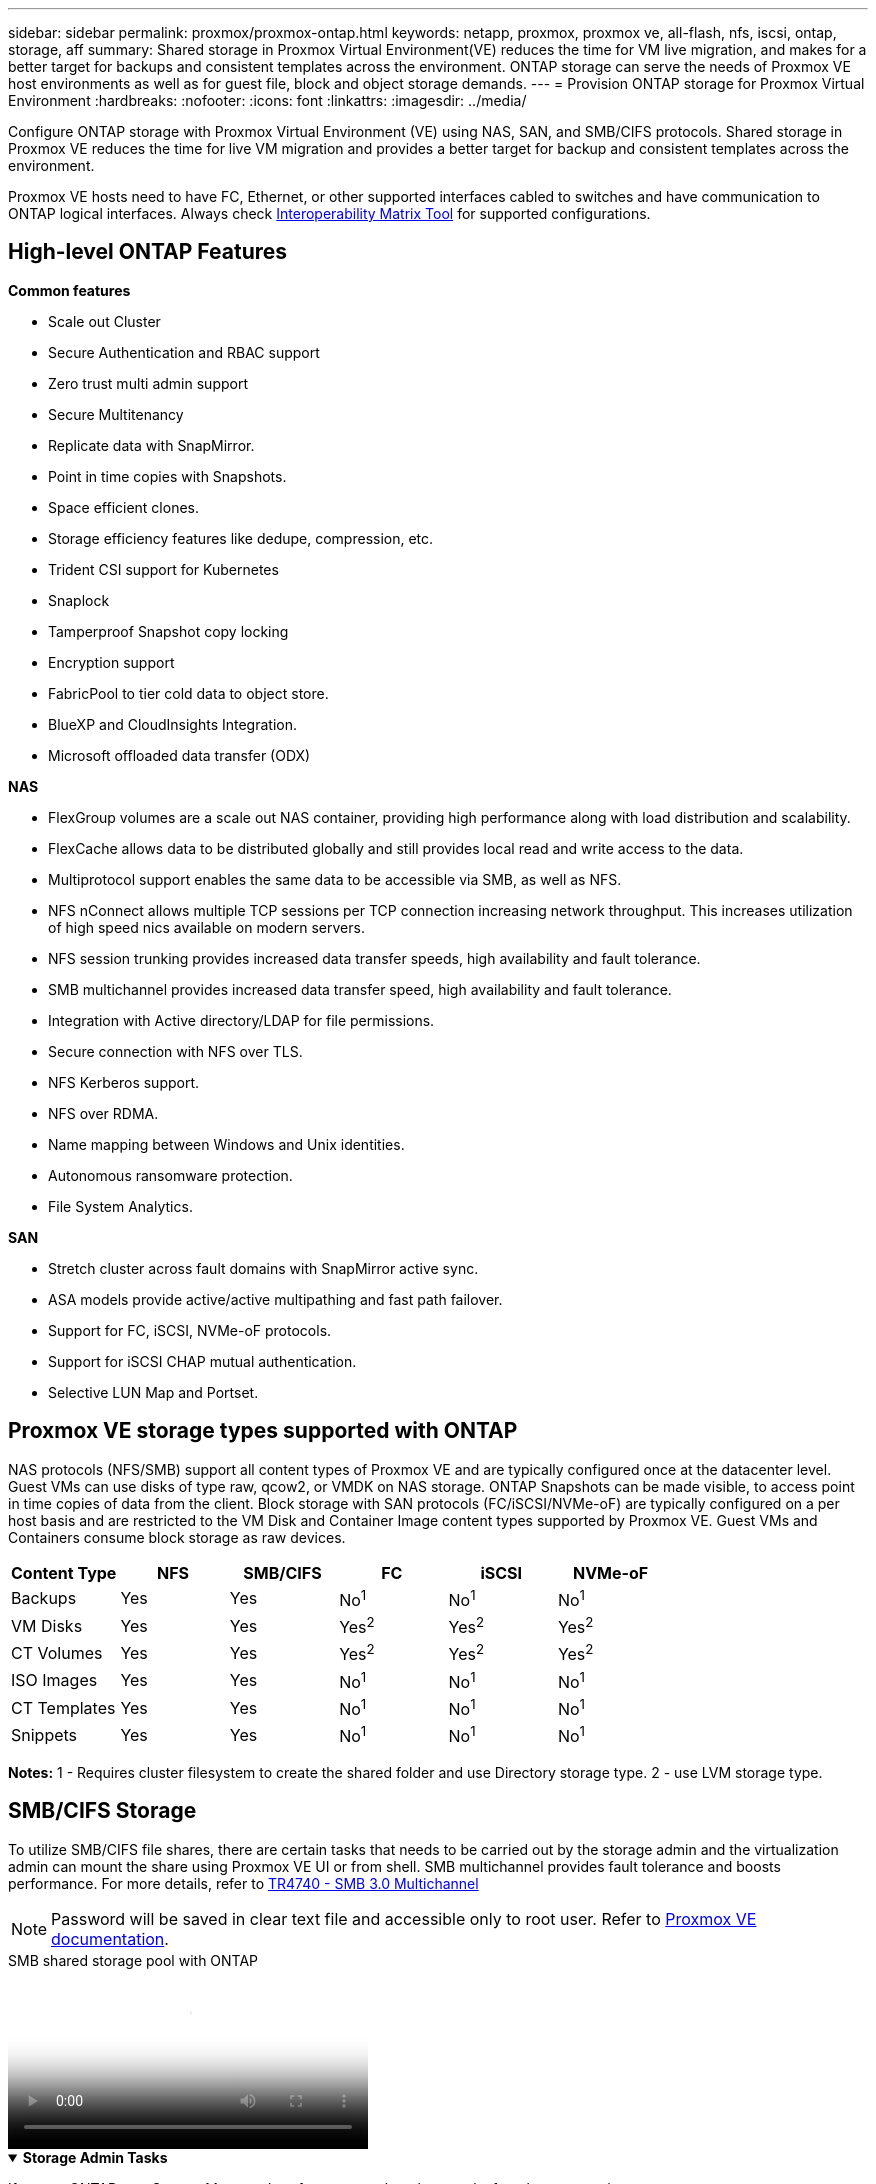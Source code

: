 ---
sidebar: sidebar
permalink: proxmox/proxmox-ontap.html
keywords: netapp, proxmox, proxmox ve, all-flash, nfs, iscsi, ontap, storage, aff
summary: Shared storage in Proxmox Virtual Environment(VE) reduces the time for VM live migration, and makes for a better target for backups and consistent templates across the environment. ONTAP storage can serve the needs of Proxmox VE host environments as well as for guest file, block and object storage demands.
---
= Provision ONTAP storage for Proxmox Virtual Environment
:hardbreaks:
:nofooter:
:icons: font
:linkattrs:
:imagesdir: ../media/

[.lead]
Configure ONTAP storage with Proxmox Virtual Environment (VE) using NAS, SAN, and SMB/CIFS protocols. Shared storage in Proxmox VE reduces the time for live VM migration and provides a better target for backup and consistent templates across the environment. 

Proxmox VE hosts need to have FC, Ethernet, or other supported interfaces cabled to switches and have communication to ONTAP logical interfaces. Always check https://mysupport.netapp.com/matrix/#welcome[Interoperability Matrix Tool] for supported configurations.

== High-level ONTAP Features

*Common features*

* Scale out Cluster
* Secure Authentication and RBAC support
* Zero trust multi admin support
* Secure Multitenancy
* Replicate data with SnapMirror.
* Point in time copies with Snapshots.
* Space efficient clones.
* Storage efficiency features like dedupe, compression, etc.
* Trident CSI support for Kubernetes
* Snaplock
* Tamperproof Snapshot copy locking
* Encryption support
* FabricPool to tier cold data to object store.
* BlueXP and CloudInsights Integration.
* Microsoft offloaded data transfer (ODX)

*NAS*

* FlexGroup volumes are a scale out NAS container, providing high performance along with load distribution and scalability.
* FlexCache allows data to be distributed globally and still provides local read and write access to the data.
* Multiprotocol support enables the same data to be accessible via SMB, as well as NFS.
* NFS nConnect allows multiple TCP sessions per TCP connection increasing network throughput. This increases utilization of high speed nics available on modern servers.
* NFS session trunking provides increased data transfer speeds, high availability and fault tolerance.
* SMB multichannel provides increased data transfer speed, high availability and fault tolerance.
* Integration with Active directory/LDAP for file permissions.
* Secure connection with NFS over TLS. 
* NFS Kerberos support.
* NFS over RDMA.
* Name mapping between Windows and Unix identities.
* Autonomous ransomware protection.
* File System Analytics.

*SAN*

* Stretch cluster across fault domains with SnapMirror active sync.
* ASA models provide active/active multipathing and fast path failover.
* Support for FC, iSCSI, NVMe-oF protocols.
* Support for iSCSI CHAP mutual authentication.
* Selective LUN Map and Portset.

== Proxmox VE storage types supported with ONTAP

NAS protocols (NFS/SMB) support all content types of Proxmox VE and are typically configured once at the datacenter level. Guest VMs can use disks of type raw, qcow2, or VMDK on NAS storage.
ONTAP Snapshots can be made visible, to access point in time copies of data from the client. 
Block storage with SAN protocols (FC/iSCSI/NVMe-oF) are typically configured on a per host basis and are restricted to the VM Disk and Container Image content types supported by Proxmox VE. Guest VMs and Containers consume block storage as raw devices.

[width=100%,cols="25% 15% 15% 15% 15% 15%", frame=all, grid=all, options="header"]
|===
| Content Type | NFS | SMB/CIFS | FC | iSCSI | NVMe-oF
| Backups | Yes | Yes a| No^1^ a| No^1^ a| No^1^
| VM Disks | Yes | Yes a| Yes^2^ a| Yes^2^ a| Yes^2^
| CT Volumes | Yes | Yes a| Yes^2^ a| Yes^2^ a| Yes^2^
| ISO Images | Yes | Yes a| No^1^ a| No^1^ a| No^1^
| CT Templates | Yes | Yes a| No^1^ a| No^1^ a| No^1^
| Snippets | Yes | Yes a| No^1^ a| No^1^ a| No^1^
|===

*Notes:*
1 - Requires cluster filesystem to create the shared folder and use Directory storage type.
2 - use LVM storage type. 

== SMB/CIFS Storage 

To utilize SMB/CIFS file shares, there are certain tasks that needs to be carried out by the storage admin and the virtualization admin can mount the share using Proxmox VE UI or from shell. SMB multichannel provides fault tolerance and boosts performance. For more details, refer to link:https://www.netapp.com/pdf.html?item=/media/17136-tr4740.pdf[TR4740 - SMB 3.0 Multichannel]

NOTE: Password will be saved in clear text file and accessible only to root user. Refer to link:https://pve.proxmox.com/pve-docs/chapter-pvesm.html#storage_cifs[Proxmox VE documentation].

video::5b4ae54a-08d2-4f7d-95ec-b22d015f6035[panopto, title="SMB shared storage pool with ONTAP", width=360]

.*Storage Admin Tasks*
[%collapsible%open]
====
If new to ONTAP, use System Manager Interface to complete these tasks for a better experience.

. Ensure SVM is enabled for SMB. Follow link:https://docs.netapp.com/us-en/ontap/smb-config/configure-access-svm-task.html[ONTAP 9 documentation] for more information.

. Have at least two lifs per controller. Follow the steps from the above link. For reference, here is a screenshot of lifs used in this solution. 
+
image:proxmox-ontap-001.png[nas interface details]

. Use Active Directory or workgroup based authentication. Follow the steps from the above link.
+
image:proxmox-ontap-002.png[Join domain info]

. Create a volume. Remember to check the option to distribute data across the cluster to use FlexGroup.
+
image:proxmox-ontap-023.png[FlexGroup option]

. Create an SMB share and adjust permissions. Follow link:https://docs.netapp.com/us-en/ontap/smb-config/configure-client-access-shared-storage-concept.html[ONTAP 9 documentation] for more information.
+
image:proxmox-ontap-003.png[SMB share info]

. Provide the SMB server, Share name and credential to the virtualization admin for them to complete the task.
====

.*Virtualization Admin Tasks*
[%collapsible%open]
====
. Collect the SMB server, share name and credentials to use for the share authentication.

. Ensure at least two interface are configured in different VLANs (for fault tolerance) and NIC supports RSS.

. If using Management UI `https:<proxmox-node>:8006`, click on datacenter, select storage, click Add and select SMB/CIFS.
+
image:proxmox-ontap-004.png[SMB storage navigation]

. Fill in the details and the share name should auto populate. Ensure all content is selected. Click Add.
+
image:proxmox-ontap-005.png[SMB storage addition]

. To enable multichannel option, go to shell on any one of the nodes on the cluster and type pvesm set pvesmb01 --options multichannel,max_channels=4
+
image:proxmox-ontap-006.png[multichannel setup]

. Here is the content in /etc/pve/storage.cfg for the above tasks.
+
image:proxmox-ontap-007.png[storage configuration file for SMB]
====

== NFS Storage

ONTAP supports all the NFS versions supported by Proxmox VE. To provide fault tolerance and performance enhancements, ensure link:https://docs.netapp.com/us-en/ontap/nfs-trunking/index.html[session trunking] is utilized. To use session trunking, minimum NFS v4.1 is required.

If new to ONTAP, use System Manager Interface to complete these tasks for a better experience.

video::f6c9aba3-b070-45d6-8048-b22e001acfd4[panopto, title="NFS nconnect option with ONTAP", width=360]

.*Storage Admin Tasks*
[%collapsible%open]
====
. Ensure SVM is enabled for NFS. Refer to link:https://docs.netapp.com/us-en/ontap/nfs-config/verify-protocol-enabled-svm-task.html[ONTAP 9 documentation]

. Have at least two lifs per controller. Follow the steps from the above link. For reference, here is the screenshot of lifs that we use in our lab. 
+
image:proxmox-ontap-001.png[nas interface details]

. Create or update NFS export policy providing access to Proxmox VE host IP addresses or subnet. Refer to link:https://docs.netapp.com/us-en/ontap/nfs-config/create-export-policy-task.html[Export policy creation] and link:https://docs.netapp.com/us-en/ontap/nfs-config/add-rule-export-policy-task.html[Add rule to an export policy].

. link:https://docs.netapp.com/us-en/ontap/nfs-config/create-volume-task.html[Create a volume]. Remember to check the option to distribute data across the cluster to use FlexGroup.
+
image:proxmox-ontap-023.png[FlexGroup option]

. link:https://docs.netapp.com/us-en/ontap/nfs-config/associate-export-policy-flexvol-task.html[Assign export policy to volume]
+
image:proxmox-ontap-008.png[NFS volume info]

. Notify virtualization admin that NFS volume is ready.
====

.*Virtualization Admin Tasks*
[%collapsible%open]
====
. Ensure at least two interface is configured in different VLANs (for fault tolerance). Use NIC bonding.

. If using Management UI `https:<proxmox-node>:8006`, click on datacenter, select storage, click Add and select NFS.
+
image:proxmox-ontap-009.png[NFS storage navigation]

. Fill in the details, After providing the server info, the NFS exports should populate and pick from the list. Remember to select the content options.
+
image:proxmox-ontap-010.png[NFS storage addition]

. For session trunking, on every Proxmox VE hosts, update the /etc/fstab file to mount the same NFS export using different lif address along with max_connect and NFS version option.
+
image:proxmox-ontap-011.png[fstab entries for session trunk]

. Here is the content in /etc/pve/storage.cfg for NFS.
+
image:proxmox-ontap-012.png[storage configuration file for NFS]
====

== LVM with iSCSI

video::d66ef67f-bcc2-4ced-848e-b22e01588e8c[panopto, title="LVM shared pool with iSCSI using ONTAP", width=360]

To configure Logical Volume Manager for shared storage across Proxmox hosts, complete for the following tasks:

.*Virtualization Admin Tasks*
[%collapsible%open]
====
. Make sure two linux vlan interfaces are available.

. Ensure multipath-tools is installed on all Proxmox VE hosts. Ensure it starts on boot.
+
[source,shell]
----
apt list | grep multipath-tools
# If need to install, execute the following line.
apt-get install multipath-tools
systemctl enable multipathd
----

. Collect the iscsi host iqn for all Proxmox VE hosts and provide that to the Storage admin.
+
[source,shell]
----
cat /etc/iscsi/initiator.name
----
====

.*Storage Admin Tasks*
[%collapsible%open]
====
If new to ONTAP, use System Manager for a better experience.

. Ensure SVM is available with iSCSI protocol enabled. Follow link:https://docs.netapp.com/us-en/ontap/san-admin/provision-storage.html[ONTAP 9 documentation]

. Have two lifs per controller dedicated for iSCSI.
+
image:proxmox-ontap-013.png[iscsi interface details]

. Create igroup and populate the host iscsi initiators.

. Create the LUN with desired size on the SVM and present to igroup created in above step.
+
image:proxmox-ontap-014.png[iscsi lun details]

. Notify virtualization admin that lun is created.
====

.*Virtualization Admin Tasks*
[%collapsible%open]
====
. Go to Management UI `https:<proxmox node>:8006`, click on datacenter, select storage, click Add and select iSCSI.
+
image:proxmox-ontap-015.png[iscsi storage navigation]

. Provide storage id name. The iSCSI lif address from ONTAP should be able to pick the target when there is no communication issue. As our intention is to not directly provide LUN access to the guest vm, uncheck that.
+
image:proxmox-ontap-016.png[iscsi storage type creation]

. Now, click Add and select LVM.
+
image:proxmox-ontap-017.png[lvm storage navigation]

. Provide storage id name, pick base storage that should match the iSCSI storage the we created in the above step. Pick the LUN for the base volume. Provide the volume group name. Ensure shared is selected.
+
image:proxmox-ontap-018.png[lvm storage creation]

. Here is the sample storage configuration file for LVM using iSCSI volume.
+
image:proxmox-ontap-019.png[lvm iscsi configuration]
====

== LVM with NVMe/TCP

video::80164fe4-06db-4c21-a25d-b22e0179c3d2[panopto, title="LVM shared pool with NVMe/TCP using ONTAP", width=360]

To configure Logical Volume Manager for shared storage across Proxmox hosts, complete the following tasks:

.*Virtualization Admin Tasks*
[%collapsible%open]
====
. Make sure two linux vlan interfaces are available.

. On every Proxmox host on the cluster, execute the following command to collect the host initiator info.
+
[source,shell]
----
nvme show-hostnqn
----

. Provide collected host nqn info to storage admin and request an nvme namespace of required size.
====

.*Storage Admin Tasks*
[%collapsible%open]
====
If new to ONTAP, use System Manager for better experience.

. Ensure SVM is available with NVMe protocol enabled. Refer link:https://docs.netapp.com/us-en/ontap/san-admin/create-nvme-namespace-subsystem-task.html[NVMe tasks on ONTAP 9 documentation].

. Create the NVMe namespace.
+
image:proxmox-ontap-020.png[nvme namespace creation]

. Create subsystem and assign host nqns (if using CLI). Follow the above reference link.

. Notify virtualization admin that the nvme namespace is created.
====

.*Virtualization Admin Tasks*
[%collapsible%open]
====
. Navigate to shell on each Proxmox VE hosts in the cluster and create /etc/nvme/discovery.conf file and update the content specific to your environment.
+
[source,shell]
----
root@pxmox01:~# cat /etc/nvme/discovery.conf 
# Used for extracting default parameters for discovery
#
# Example:
# --transport=<trtype> --traddr=<traddr> --trsvcid=<trsvcid> --host-traddr=<host-traddr> --host-iface=<host-iface>

-t tcp -l 1800 -a 172.21.118.153
-t tcp -l 1800 -a 172.21.118.154
-t tcp -l 1800 -a 172.21.119.153
-t tcp -l 1800 -a 172.21.119.154
----

. Login to nvme subsystem
+
[source,shell]
----
nvme connect-all
----

. Inspect and collect device details.
+
[source,shell]
----
nvme list
nvme netapp ontapdevices
nvme list-subsys
lsblk -l
----

. Create volume group 
+
[source,shell]
----
vgcreate pvens02 /dev/mapper/<device id>
----

. Go to Management UI `https:<proxmox node>:8006`, click on datacenter, select storage, click Add and select LVM.
+
image:proxmox-ontap-017.png[lvm storage navigation]

. Provide storage id name, choose existing volume group and pick the volume group that just created with cli. Remember to check the shared option.
+
image:proxmox-ontap-021.png[lvm on existing vg]

. Here is a sample storage configuration file for LVM using NVMe/TCP
+
image:proxmox-ontap-022.png[lvm on nvme tcp configuration]
====

